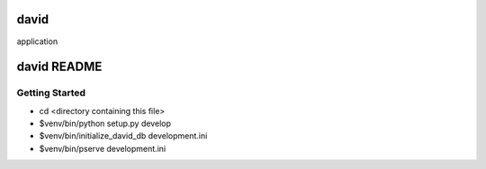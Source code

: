 david
=====

application

david README
==================

Getting Started
---------------

- cd <directory containing this file>

- $venv/bin/python setup.py develop

- $venv/bin/initialize_david_db development.ini

- $venv/bin/pserve development.ini

